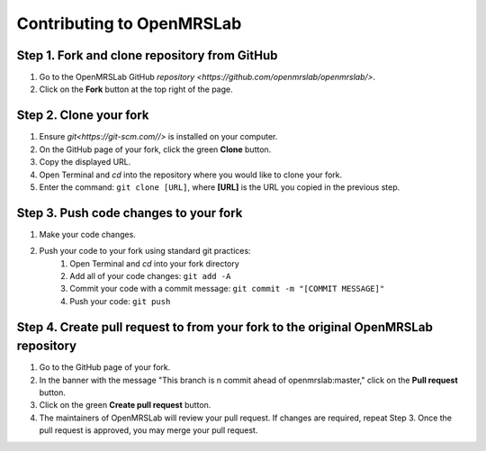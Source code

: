 .. _intro-tutorial:

==========================
Contributing to OpenMRSLab
==========================

#############################################
Step 1. Fork and clone repository from GitHub
#############################################
#. Go to the OpenMRSLab GitHub `repository <https://github.com/openmrslab/openmrslab/>`.
#. Click on the **Fork** button at the top right of the page.

#######################
Step 2. Clone your fork
#######################
#. Ensure `git<https://git-scm.com//>` is installed on your computer.
#. On the GitHub page of your fork, click the green **Clone** button.
#. Copy the displayed URL.
#. Open Terminal and *cd* into the repository where you would like to clone your fork.
#. Enter the command: ``git clone [URL]``, where **[URL]** is the URL you copied in the previous step.

######################################
Step 3. Push code changes to your fork
######################################
#. Make your code changes.
#. Push your code to your fork using standard git practices:
    #. Open Terminal and *cd* into your fork directory
    #. Add all of your code changes: ``git add -A``
    #. Commit your code with a commit message: ``git commit -m "[COMMIT MESSAGE]"``
    #. Push your code: ``git push``

###################################################################################
Step 4. Create pull request to from your fork to the original OpenMRSLab repository
###################################################################################
#. Go to the GitHub page of your fork.
#. In the banner with the message "This branch is n commit ahead of openmrslab:master," click on the **Pull request** button.
#. Click on the green **Create pull request** button.
#. The maintainers of OpenMRSLab will review your pull request. If changes are required, repeat Step 3. Once the pull request is approved, you may merge your pull request.